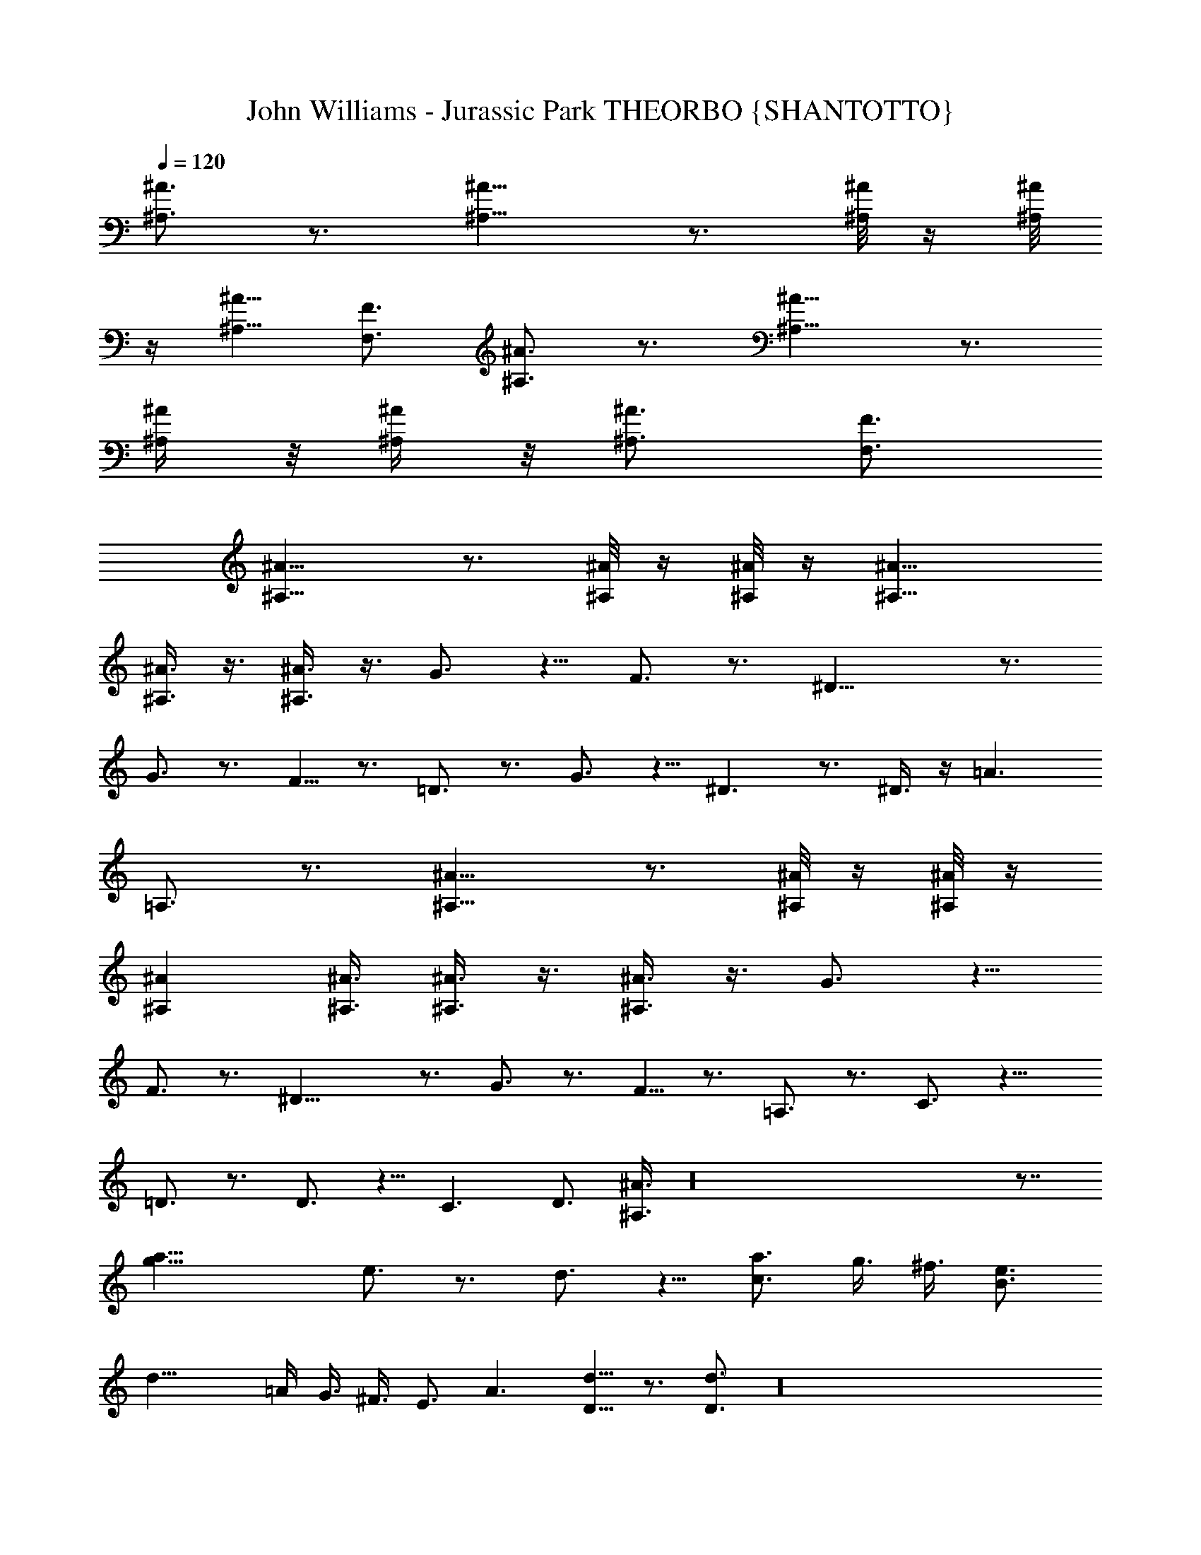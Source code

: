X:1
T:John Williams - Jurassic Park THEORBO {SHANTOTTO}
Z:Transcribed by LotRO MIDI Player:http://lotro.acasylum.com/midi
L:1/4
Q:120
K:C
[^A,3/4^A3/4] z3/4 [^A,11/8^A11/8] z3/4 [^A,/8^A/8] z/4 [^A,/8^A/8]
z/4 [^A,5/8^A5/8] [F,3/4F3/4] [^A,3/4^A3/4] z3/4 [^A,11/8^A11/8] z3/4
[^A,/4^A/4] z/8 [^A,/4^A/4] z/8 [^A,3/4^A3/4] [F,3/4F3/4]
[^A,11/8^A11/8] z3/4 [^A,/8^A/8] z/4 [^A,/8^A/8] z/4 [^A,11/8^A11/8]
[^A,3/8^A3/8] z3/8 [^A,3/8^A3/8] z3/8 G3/4 z5/8 F3/4 z3/4 ^D17/8 z3/4
G3/4 z3/4 F5/8 z3/4 =D3/4 z3/4 G3/4 z5/8 ^D3/2 z3/4 ^D3/8 z/4 =A3/2
=A,3/4 z3/4 [^A,11/8^A11/8] z3/4 [^A,/8^A/8] z/4 [^A,/8^A/8] z/4
[^A,^A] [^A,3/8^A3/8] [^A,3/8^A3/8] z3/8 [^A,3/8^A3/8] z3/8 G3/4 z5/8
F3/4 z3/4 ^D17/8 z3/4 G3/4 z3/4 F5/8 z3/4 =A,3/4 z3/4 C3/4 z11/8
=D3/4 z3/4 D3/4 z5/8 C3/2 D3/4 [^A,3/8^A3/8] z16 z7/8
[a29/8g29/8z3/4] e3/4 z3/4 d3/4 z5/8 [c3/4a3/4] g3/8 ^f3/8 [B3/4e3/4]
[d29/8z3/8] =A/4 G3/8 ^F3/8 E3/4 A3/2 [D5/8d5/8] z3/4 [D3/4d3/4] z16
z7/2 [c3/2c'3/4] z3/4 [c5/8C5/8] z3/4 C3/4 [D3/8d3/8] z7/4 G3/8 A3/8
[D3/4d3/4] z3/2 [D5/8d5/8] z3/4 [D3/8d3/8] z5/2 G3/8 z9/8 A3/8 z3/8
[^A,11/8^A11/8] z3/4 [^A,/8^A/8] z/4 [^A,/8^A/8] z/4 [^A,^A]
[^A,3/8^A3/8] [^A,3/8^A3/8] z3/8 [^A,3/8^A3/8] z4 ^A3/8 c3/8 ^d/4
z3/8 ^A3/8 z3/8 [^D3/8^d3/8] z5/2 [=D3/2=d3/2] [G,11/8G11/8] z3/4
^d3/4 ^D3/4 z11/8 =A3/4 =A,3/4 z3/4 ^C11/8 z3/4 ^C3/4 ^C11/8 z3/4
^C3/4 ^A11/8 ^G3/2 ^F3/2 ^F5/8 ^F3/8 ^F3/8 ^A3/2 ^G11/8 =F3/2 ^A3/4
^A5/8 z3/4 b/4 z/8 ^f/4 z/8 a/8 z/4 e/8 z/4 =A3/8 z ^f3/8 z3/8 b3/2
z3/8 e/8 z/8 =d/4 z/8 a/4 z/8 d9/8 d3/8 z35/8 [^D7/2^d7/2] z9/4
[^D3/4^d3/4] z11/8 [^A/4^a/4] z/8 [^G/8^g/8] z/4 [F3/8^d3/8] z3/8
[^G3/8^g3/8] z/4 [=C3/2c3/2] z3/4 [C3/8c3/8] [C3/8c3/8] z5/8
[C3/4c3/4] z3/4 [C3/8c3/8] [C3/8c3/8] z3/4 =A5/8 z3/4 =G3/4 z3/4 F3/8
F/4 F3/8 F3/8 F3/4 F3/8 z16 z27/4 [C41/8c41/8] G5/8 [C41/8c41/8] z3/4
c/4 z3/8 =g3/8 z41/8 F/8 z/4 c/8 z/4 G/8 z/8 ^c/4 z/8 ^G/4 z/8 ^d/4
z/8 ^A/4 z13/8 [C5/8=c5/8] 